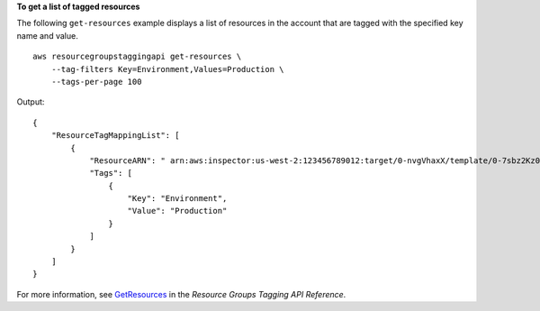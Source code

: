**To get a list of tagged resources**

The following ``get-resources`` example displays a list of resources in the account that are tagged with the specified key name and value. ::

    aws resourcegroupstaggingapi get-resources \
        --tag-filters Key=Environment,Values=Production \
        --tags-per-page 100

Output::

    {
        "ResourceTagMappingList": [
            {
                "ResourceARN": " arn:aws:inspector:us-west-2:123456789012:target/0-nvgVhaxX/template/0-7sbz2Kz0",
                "Tags": [
                    {
                        "Key": "Environment",
                        "Value": "Production"
                    }
                ]
            }
        ]
    }

For more information, see `GetResources <https://docs.aws.amazon.com/resourcegroupstagging/latest/APIReference/API_GetResources.html>`__ in the *Resource Groups Tagging API Reference*.
